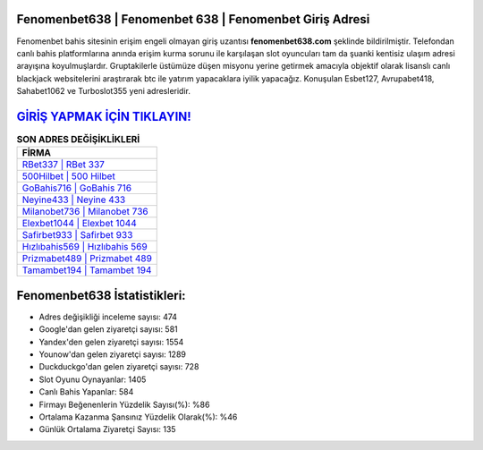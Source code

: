 ﻿Fenomenbet638 | Fenomenbet 638 | Fenomenbet Giriş Adresi
===================================

.. image:: images/fenomenbet-giris.jpg
   :width: 600
   
Fenomenbet bahis sitesinin erişim engeli olmayan giriş uzantısı **fenomenbet638.com** şeklinde bildirilmiştir. Telefondan canlı bahis platformlarına anında erişim kurma sorunu ile karşılaşan slot oyuncuları tam da şuanki kentisiz ulaşım adresi arayışına koyulmuşlardır. Gruptakilerle üstümüze düşen misyonu yerine getirmek amacıyla objektif olarak lisanslı canlı blackjack websitelerini araştırarak btc ile yatırım yapacaklara iyilik yapacağız. Konuşulan Esbet127, Avrupabet418, Sahabet1062 ve Turboslot355 yeni adresleridir.

`GİRİŞ YAPMAK İÇİN TIKLAYIN! <https://urlday.cc/git>`_
==============

.. list-table:: **SON ADRES DEĞİŞİKLİKLERİ**
   :widths: 100
   :header-rows: 1

   * - FİRMA
   * - `RBet337 | RBet 337 <rbet337-rbet-337-rbet-giris-adresi.html>`_
   * - `500Hilbet | 500 Hilbet <500hilbet-500-hilbet-hilbet-giris-adresi.html>`_
   * - `GoBahis716 | GoBahis 716 <gobahis716-gobahis-716-gobahis-giris-adresi.html>`_	 
   * - `Neyine433 | Neyine 433 <neyine433-neyine-433-neyine-giris-adresi.html>`_	 
   * - `Milanobet736 | Milanobet 736 <milanobet736-milanobet-736-milanobet-giris-adresi.html>`_ 
   * - `Elexbet1044 | Elexbet 1044 <elexbet1044-elexbet-1044-elexbet-giris-adresi.html>`_
   * - `Safirbet933 | Safirbet 933 <safirbet933-safirbet-933-safirbet-giris-adresi.html>`_	 
   * - `Hızlıbahis569 | Hızlıbahis 569 <hizlibahis569-hizlibahis-569-hizlibahis-giris-adresi.html>`_
   * - `Prizmabet489 | Prizmabet 489 <prizmabet489-prizmabet-489-prizmabet-giris-adresi.html>`_
   * - `Tamambet194 | Tamambet 194 <tamambet194-tamambet-194-tamambet-giris-adresi.html>`_
	 
Fenomenbet638 İstatistikleri:
===================================	 
* Adres değişikliği inceleme sayısı: 474
* Google'dan gelen ziyaretçi sayısı: 581
* Yandex'den gelen ziyaretçi sayısı: 1554
* Younow'dan gelen ziyaretçi sayısı: 1289
* Duckduckgo'dan gelen ziyaretçi sayısı: 728
* Slot Oyunu Oynayanlar: 1405
* Canlı Bahis Yapanlar: 584
* Firmayı Beğenenlerin Yüzdelik Sayısı(%): %86
* Ortalama Kazanma Şansınız Yüzdelik Olarak(%): %46
* Günlük Ortalama Ziyaretçi Sayısı: 135
